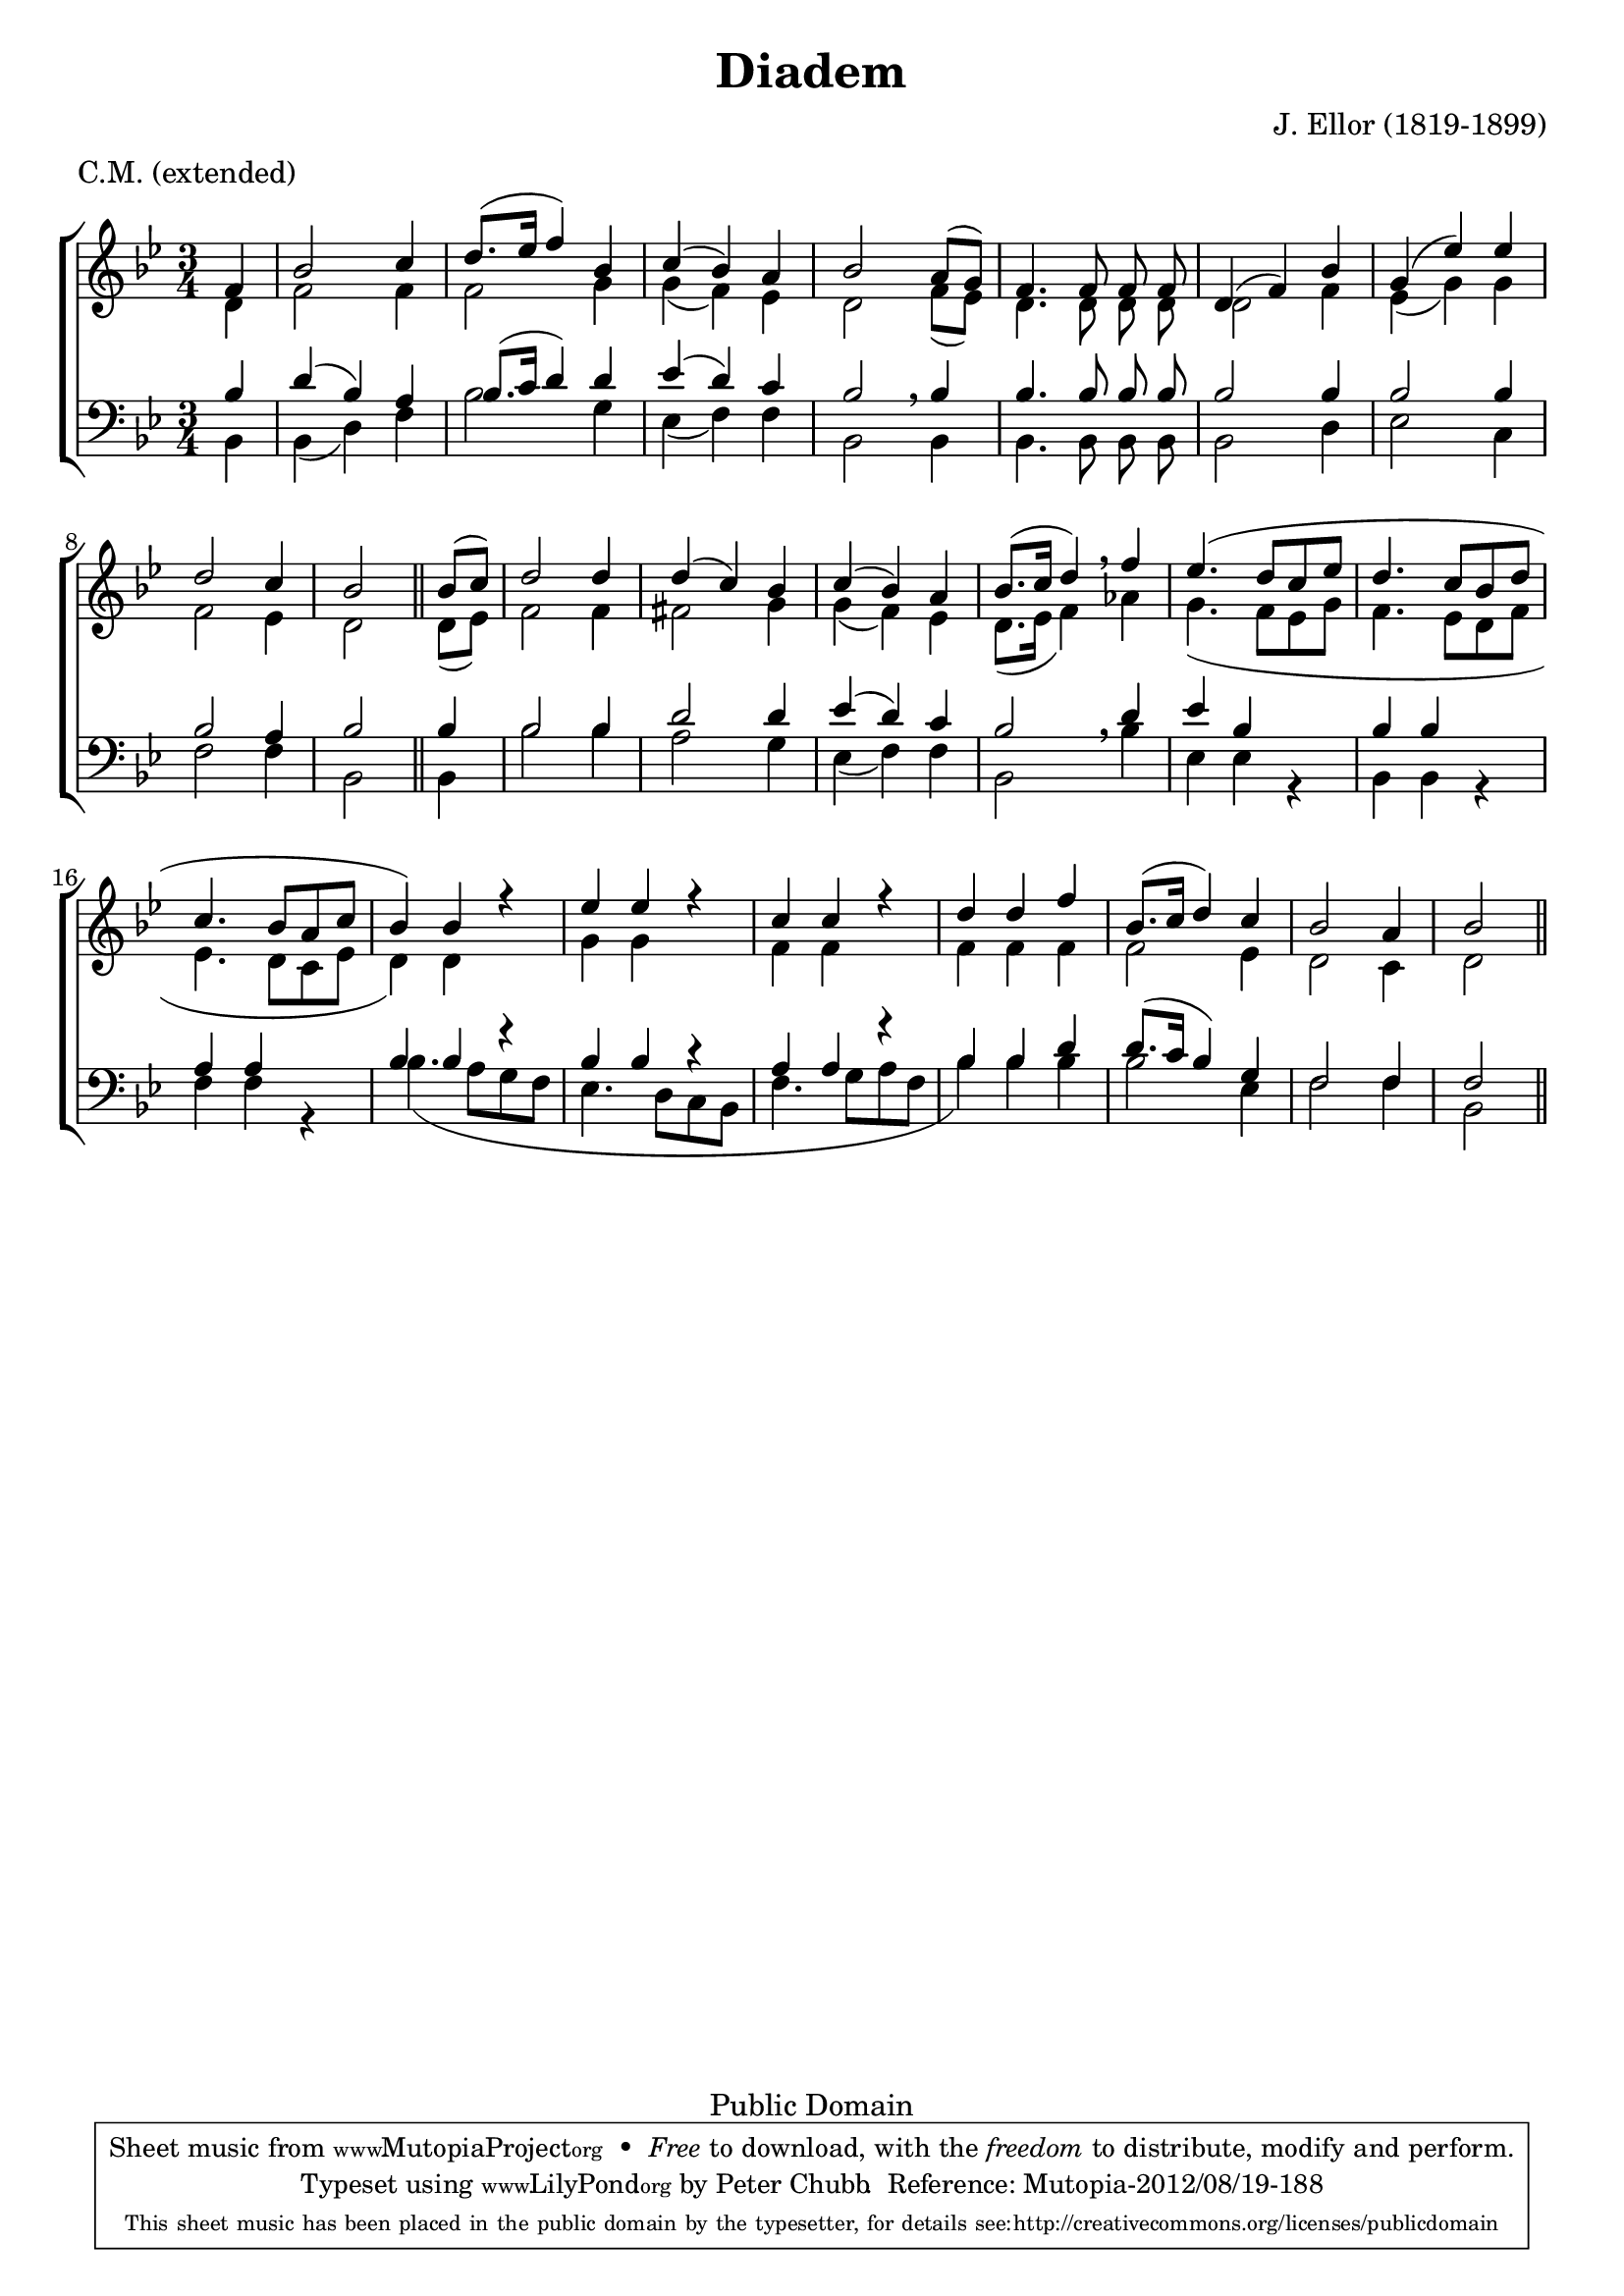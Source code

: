 \header {
	title = "Diadem"
	metre = "C.M. (extended)"
	meter = \metre
	composer = "J. Ellor (1819-1899)"
	enteredBy = "Peter Chubb"

	mutopiatitle = "Diadem"
	mutopiacomposer = "EllorJ"
	mutopiainstrument = "Voice (SATB)"
	style = "Hymn"
	copyright = "Public Domain"
	maintainerEmail = "peter_chubb@hotmail.com"
	maintainer = "Peter Chubb"
	lastupdated = "2012/Aug/19"
	footer = "Mutopia-2012/08/19-188"
  tagline = \markup { \override #'(box-padding . 1.0) \override #'(baseline-skip . 2.7) \box \center-column { \small \line { Sheet music from \with-url #"http://www.MutopiaProject.org" \line { \teeny www. \hspace #-1.0 MutopiaProject \hspace #-1.0 \teeny .org \hspace #0.5 } • \hspace #0.5 \italic Free to download, with the \italic freedom to distribute, modify and perform. } \line { \small \line { Typeset using \with-url #"http://www.LilyPond.org" \line { \teeny www. \hspace #-1.0 LilyPond \hspace #-1.0 \teeny .org } by \maintainer \hspace #-1.0 . \hspace #0.5 Reference: \footer } } \line { \teeny \line { This sheet music has been placed in the public domain by the typesetter, for details see: \hspace #-0.5 \with-url #"http://creativecommons.org/licenses/publicdomain" http://creativecommons.org/licenses/publicdomain } } } }
}


\version "2.14.2"

global={
        \set Staff.autoBeaming = ##f
	\key bes \major
	\time 3/4
	\partial 4
	s4 |
	\skip 2.*8 |
	s2 \bar "||"

	s4 |
	\skip 2.*13 |
	s2 \bar "||"
}

sop=\relative c' {
	f4 |
	bes2 c4 |
	 d8.[( es16]  f4) bes, |
	c4(  bes) a | bes2

	 a8[( g)] |
	f4. f8 f f |
	d4( f) bes |
	g( es') es |
	d2 c4 |
	bes2

	 bes8[( c)] d2 d4 |
	d4( c) bes |
	c( bes)  a |
	 bes8.[(c16]  d4) \breathe

	f4 |
	es4.(  d8[ c es] |
	d4.  c8[ bes d] |
	c4.  bes8[ a c] |
	 bes4) bes r4 |
	es es r4 |
	c c r4 |
	d d f |
	 bes,8.[( c16]  d4) c |
	bes2 a4 |
	bes2
}

alto=\relative c' {
	d4 |
	f2 f4 |
	f2 g4 |
	g( f) es |
	d2

	 f8[( es)] |
	d4. d8 d d |
	d2 f4 |
	es( g) g |
	f2 es4 |
	d2

	 d8[( es)] f2 f4|
	fis2 g4 |
	g( f) es |
	 d8.[( es16]  f4) \breathe
	as |
	g4.(  f8[ es g ]|
	f4.  es8[ d f]|
	es4.  d8[ c es]|
	 d4) d s4 |
	g g s |
	f f s |
	f f f|
	f2 es4 |
	d2 c4 |
	d2
}

bass=\relative c {
	bes4 |
	bes( d) f |
	bes2 g4 |
	es( f) f |
%5
	bes,2

	bes4 |
	bes4. bes8 bes bes |
	bes2 d4 |
	es2 c4 |
	f2 f4 |
%10
	bes,2

	bes4 |
	bes'2 bes4 |
	a2 g4 |
	es4( f) f |
	bes,2 \breathe

	bes'4 |
%15
	es,4 es r |
	bes bes r |
	f' f r |
	bes4.(  a8[ g f] |
	es4.  d8[ c bes] |
%20
	f'4.  g8[ a f] |
	 bes4) bes bes |
	bes2 es,4 |
	f2 f4 |
	bes,2
}



tenor=\relative c' {
	bes4 |
	d( bes) a |
	 bes8.[( c16]  d4) d |
	es4(  d) c |
	bes2 \breathe
	bes4 |
	bes4. bes8 bes bes |
	bes2 bes4 |
	bes2 bes4 |
	bes2 a4 |
	bes2

	bes4 |
	bes2 bes4 |
	d2 d4 |
	es( d) c |
	bes2 \breathe
	d4 |
	es4 bes s4 |
	bes bes s |
	a a s |
	bes bes r |
	bes bes r |
	a a r |
	bes bes d |
	 d8.[( c16]  bes4)  g |
	f2 f4 |
	f2
}


\score {
    \context ChoirStaff <<
	\context Staff = "upper" <<
	    \global
	    \context Voice = "sop" { \voiceOne \sop}
	    \context Voice = "alto" { \voiceTwo \alto}
	>>
	\context Staff = "lower" <<
	    \clef "F" \global
	    \context Voice = "tenor" { \voiceOne \tenor}
	    \context Voice=bass{ \voiceTwo \bass}
	>>
    >>

    \layout{
	indent = 0.0\mm
    }

    
  \midi {
    \context {
      \Score
      tempoWholesPerMinute = #(ly:make-moment 120 4)
      }
    }


}
